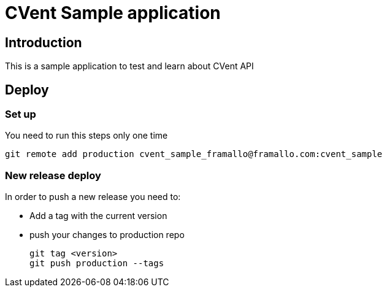// a2x: -fxhtml
//
// Build:
// a2x README.asciidoc 


CVent Sample application
========================

:author:    Federico Ramallo
:max-width: 45em
:icons:
:pygments:

== Introduction ==

This is a sample application to test and learn about CVent API


== Deploy ==

=== Set up ===

You need to run this steps only one time

  git remote add production cvent_sample_framallo@framallo.com:cvent_sample

=== New release deploy ===

In order to push a new release you need to:

- Add a tag with the current version
- push your changes to production repo

  git tag <version>
  git push production --tags

